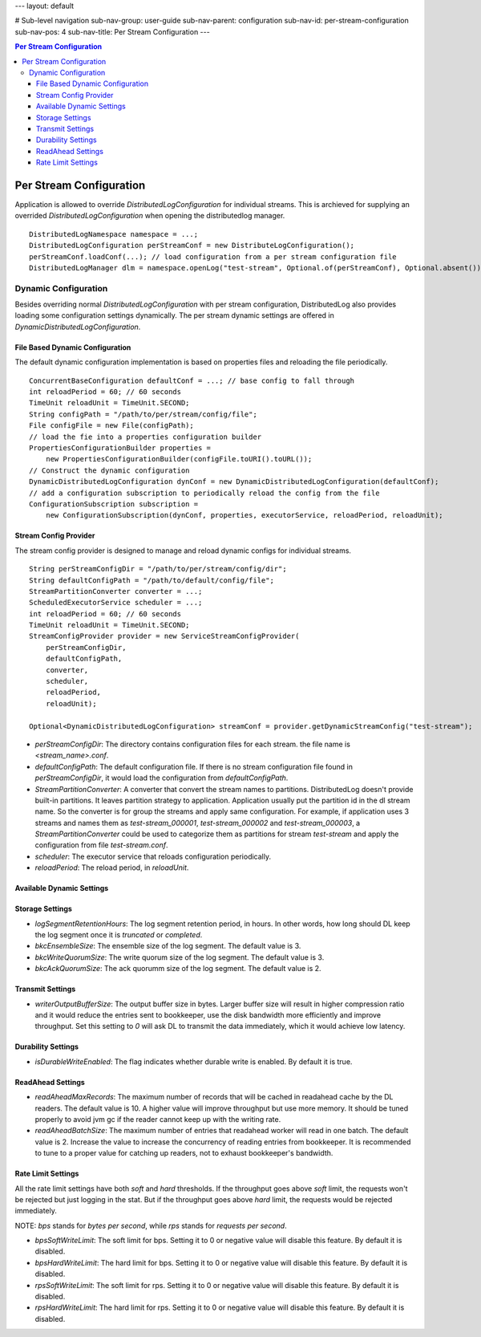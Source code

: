 ---
layout: default

# Sub-level navigation
sub-nav-group: user-guide
sub-nav-parent: configuration
sub-nav-id: per-stream-configuration
sub-nav-pos: 4
sub-nav-title: Per Stream Configuration
---

.. contents:: Per Stream Configuration

Per Stream Configuration
========================

Application is allowed to override `DistributedLogConfiguration` for individual streams. This is archieved
for supplying an overrided `DistributedLogConfiguration` when opening the distributedlog manager.

::

    DistributedLogNamespace namespace = ...;
    DistributedLogConfiguration perStreamConf = new DistributeLogConfiguration();
    perStreamConf.loadConf(...); // load configuration from a per stream configuration file
    DistributedLogManager dlm = namespace.openLog("test-stream", Optional.of(perStreamConf), Optional.absent());

Dynamic Configuration
---------------------

Besides overriding normal `DistributedLogConfiguration` with per stream configuration, DistributedLog also
provides loading some configuration settings dynamically. The per stream dynamic settings are offered in
`DynamicDistributedLogConfiguration`.

File Based Dynamic Configuration
~~~~~~~~~~~~~~~~~~~~~~~~~~~~~~~~

The default dynamic configuration implementation is based on properties files and reloading the file periodically.

::

    ConcurrentBaseConfiguration defaultConf = ...; // base config to fall through
    int reloadPeriod = 60; // 60 seconds
    TimeUnit reloadUnit = TimeUnit.SECOND;
    String configPath = "/path/to/per/stream/config/file";
    File configFile = new File(configPath);
    // load the fie into a properties configuration builder
    PropertiesConfigurationBuilder properties =
        new PropertiesConfigurationBuilder(configFile.toURI().toURL());
    // Construct the dynamic configuration
    DynamicDistributedLogConfiguration dynConf = new DynamicDistributedLogConfiguration(defaultConf);
    // add a configuration subscription to periodically reload the config from the file
    ConfigurationSubscription subscription =
        new ConfigurationSubscription(dynConf, properties, executorService, reloadPeriod, reloadUnit);

Stream Config Provider
~~~~~~~~~~~~~~~~~~~~~~

The stream config provider is designed to manage and reload dynamic configs for individual streams.

::

    String perStreamConfigDir = "/path/to/per/stream/config/dir";
    String defaultConfigPath = "/path/to/default/config/file";
    StreamPartitionConverter converter = ...;
    ScheduledExecutorService scheduler = ...;
    int reloadPeriod = 60; // 60 seconds
    TimeUnit reloadUnit = TimeUnit.SECOND;
    StreamConfigProvider provider = new ServiceStreamConfigProvider(
        perStreamConfigDir,
        defaultConfigPath,
        converter,
        scheduler,
        reloadPeriod,
        reloadUnit);

    Optional<DynamicDistributedLogConfiguration> streamConf = provider.getDynamicStreamConfig("test-stream");

- *perStreamConfigDir*: The directory contains configuration files for each stream. the file name is `<stream_name>.conf`.
- *defaultConfigPath*: The default configuration file. If there is no stream configuration file found in `perStreamConfigDir`,
  it would load the configuration from `defaultConfigPath`.
- *StreamPartitionConverter*: A converter that convert the stream names to partitions. DistributedLog doesn't provide built-in
  partitions. It leaves partition strategy to application. Application usually put the partition id in the dl stream name. So the
  converter is for group the streams and apply same configuration. For example, if application uses 3 streams and names them as
  `test-stream_000001`, `test-stream_000002` and `test-stream_000003`, a `StreamPartitionConverter` could be used to categorize them
  as partitions for stream `test-stream` and apply the configuration from file `test-stream.conf`.
- *scheduler*: The executor service that reloads configuration periodically.
- *reloadPeriod*: The reload period, in `reloadUnit`.

Available Dynamic Settings
~~~~~~~~~~~~~~~~~~~~~~~~~~

Storage Settings
~~~~~~~~~~~~~~~~

- *logSegmentRetentionHours*: The log segment retention period, in hours. In other words, how long should DL keep the log segment once it is `truncated` or `completed`.
- *bkcEnsembleSize*: The ensemble size of the log segment. The default value is 3.
- *bkcWriteQuorumSize*: The write quorum size of the log segment. The default value is 3.
- *bkcAckQuorumSize*: The ack quorumm size of the log segment. The default value is 2.

Transmit Settings
~~~~~~~~~~~~~~~~~

- *writerOutputBufferSize*: The output buffer size in bytes. Larger buffer size will result in higher compression ratio and
  it would reduce the entries sent to bookkeeper, use the disk bandwidth more efficiently and improve throughput.
  Set this setting to `0` will ask DL to transmit the data immediately, which it would achieve low latency.

Durability Settings
~~~~~~~~~~~~~~~~~~~

- *isDurableWriteEnabled*: The flag indicates whether durable write is enabled. By default it is true.

ReadAhead Settings
~~~~~~~~~~~~~~~~~~

- *readAheadMaxRecords*: The maximum number of records that will be cached in readahead cache by the DL readers. The default value
  is 10. A higher value will improve throughput but use more memory. It should be tuned properly to avoid jvm gc if the reader cannot
  keep up with the writing rate.
- *readAheadBatchSize*: The maximum number of entries that readahead worker will read in one batch. The default value is 2.
  Increase the value to increase the concurrency of reading entries from bookkeeper. It is recommended to tune to a proper value for
  catching up readers, not to exhaust bookkeeper's bandwidth.

Rate Limit Settings
~~~~~~~~~~~~~~~~~~~

All the rate limit settings have both `soft` and `hard` thresholds. If the throughput goes above `soft` limit,
the requests won't be rejected but just logging in the stat. But if the throughput goes above `hard` limit,
the requests would be rejected immediately.

NOTE: `bps` stands for `bytes per second`, while `rps` stands for `requests per second`.

- *bpsSoftWriteLimit*: The soft limit for bps. Setting it to 0 or negative value will disable this feature.
  By default it is disabled.
- *bpsHardWriteLimit*: The hard limit for bps. Setting it to 0 or negative value will disable this feature.
  By default it is disabled.
- *rpsSoftWriteLimit*: The soft limit for rps. Setting it to 0 or negative value will disable this feature.
  By default it is disabled.
- *rpsHardWriteLimit*: The hard limit for rps. Setting it to 0 or negative value will disable this feature.
  By default it is disabled.
